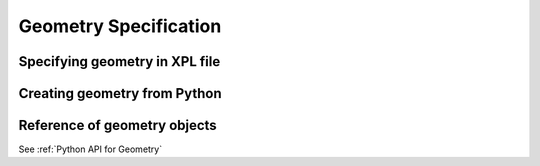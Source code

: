 .. _sec-geometry:
**********************
Geometry Specification
**********************

Specifying geometry in XPL file
===============================

Creating geometry from Python
=============================

Reference of geometry objects
=============================
See :ref:`Python API for Geometry`
